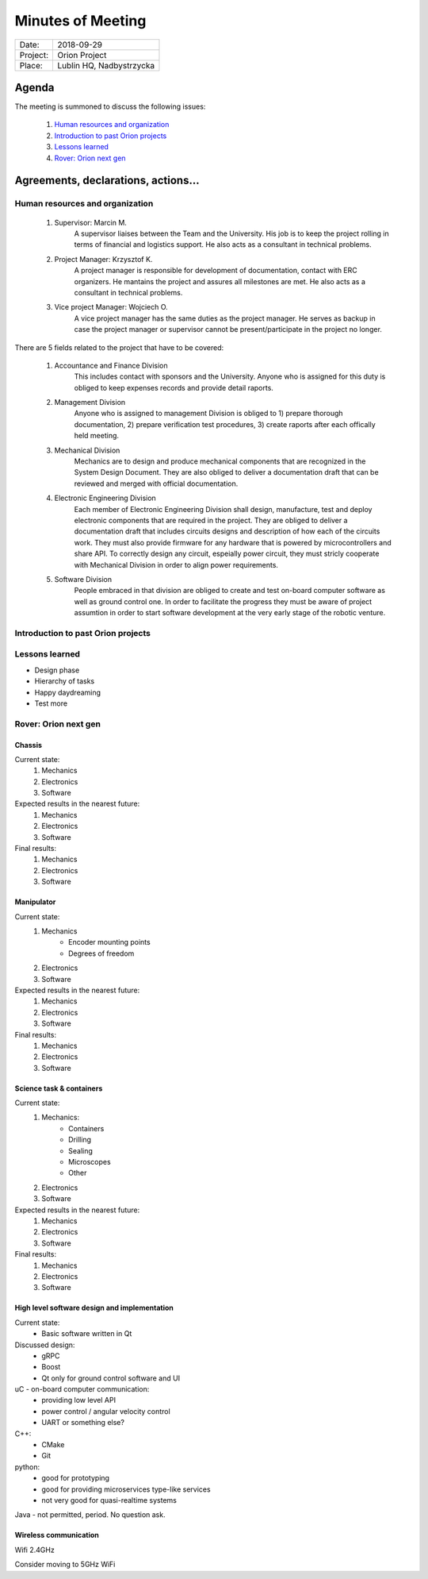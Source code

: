 .. This is a template for the Minutes of Meeting document that should be created during each offical meeting

--------------------------------------------------------------------------------
Minutes of Meeting
--------------------------------------------------------------------------------

+------------------------+-----------------------------------------------------+
| Date:                  | 2018-09-29                                          |
+------------------------+-----------------------------------------------------+
| Project:               | Orion Project                                       |
+------------------------+-----------------------------------------------------+
| Place:                 | Lublin HQ, Nadbystrzycka                            |
+------------------------+-----------------------------------------------------+

Agenda
================================================================================

The meeting is summoned to discuss the following issues:

   #. `Human resources and organization`_
   #. `Introduction to past Orion projects`_
   #. `Lessons learned`_
   #. `Rover: Orion next gen`_
      



Agreements, declarations, actions...
================================================================================


Human resources and organization
--------------------------------------------------------------------------------

   #. Supervisor: Marcin M.
         A supervisor liaises between the Team and the University. His job is to keep the project rolling in terms of financial and logistics support. He also acts as a consultant in technical problems.
   #. Project Manager: Krzysztof K.
         A project manager is responsible for development of documentation, contact with ERC organizers. He mantains the project and assures all milestones are met. He also acts as a consultant in technical problems. 
   #. Vice project Manager: Wojciech O.
         A vice project manager has the same duties as the project manager. He serves as backup in case the project manager or supervisor cannot be present/participate in the project no longer.

There are 5 fields related to the project that have to be covered:

   #. Accountance and Finance Division
         This includes contact with sponsors and the University. Anyone who is assigned for this duty is obliged to keep expenses records and provide detail raports.
   #. Management Division
         Anyone who is assigned to management Division is obliged to 1) prepare thorough documentation, 2) prepare verification test procedures, 3) create raports after each offically held meeting.
   #. Mechanical Division
         Mechanics are to design and produce mechanical components that are recognized in the System Design Document. They are also obliged to deliver a documentation draft that can be reviewed and merged with official documentation.
   #. Electronic Engineering Division
         Each member of Electronic Engineering Division shall design, manufacture, test and deploy electronic components that are required in the project. They are obliged to deliver a documentation draft that includes circuits designs and description of how each of the circuits work. They must also provide firmware for any hardware that is powered by microcontrollers and share API. To correctly design any circuit, espeially power circuit, they must stricly cooperate with Mechanical Division in order to align power requirements.
   #. Software Division
         People embraced in that division are obliged to create and test on-board computer software as well as ground control one. In order to facilitate the progress they must be aware of project assumtion in order to start software development at the very early stage of the robotic venture.


Introduction to past Orion projects
--------------------------------------------------------------------------------


Lessons learned
--------------------------------------------------------------------------------

* Design phase
* Hierarchy of tasks
* Happy daydreaming
* Test more

Rover: Orion next gen
-------------------------------------------------------------------------------

Chassis
++++++++++++++++++++++++++++++++++++++++++++++++++++++++++++++++++++++++++++++++

Current state:
   #. Mechanics
   #. Electronics
   #. Software

Expected results in the nearest future:
   #. Mechanics
   #. Electronics
   #. Software

Final results:
   #. Mechanics
   #. Electronics
   #. Software

Manipulator
++++++++++++++++++++++++++++++++++++++++++++++++++++++++++++++++++++++++++++++++

Current state:
   #. Mechanics
         * Encoder mounting points
         * Degrees of freedom
   #. Electronics
   #. Software

Expected results in the nearest future:
   #. Mechanics
   #. Electronics
   #. Software

Final results:
   #. Mechanics
   #. Electronics
   #. Software


Science task & containers
++++++++++++++++++++++++++++++++++++++++++++++++++++++++++++++++++++++++++++++++

Current state:
   #. Mechanics:
         * Containers
         * Drilling
         * Sealing
         * Microscopes
         * Other
   #. Electronics
   #. Software

Expected results in the nearest future:
   #. Mechanics
   #. Electronics
   #. Software

Final results:
   #. Mechanics
   #. Electronics
   #. Software


High level software design and implementation
++++++++++++++++++++++++++++++++++++++++++++++++++++++++++++++++++++++++++++++++

Current state:
   * Basic software written in Qt

Discussed design:
   * gRPC
   * Boost
   * Qt only for ground control software and UI

uC - on-board computer communication:
   * providing low level API
   * power control / angular velocity control
   * UART or something else? 

C++:
   * CMake
   * Git

python:
   * good for prototyping
   * good for providing microservices type-like services
   * not very good for quasi-realtime systems

Java - not permitted, period. No question ask.

Wireless communication
++++++++++++++++++++++++++++++++++++++++++++++++++++++++++++++++++++++++++++++++

Wifi 2.4GHz

Consider moving to 5GHz WiFi
